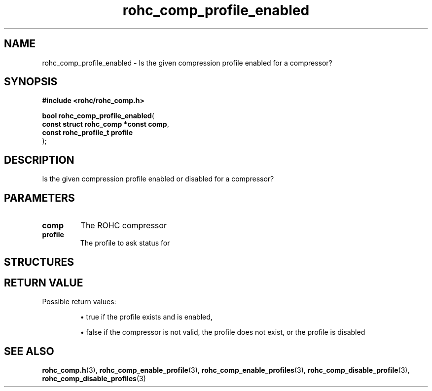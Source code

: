 .\" File automatically generated by doxy2man0.1
.\" Generation date: dim. sept. 7 2014
.TH rohc_comp_profile_enabled 3 2014-09-07 "ROHC" "ROHC library Programmer's Manual"
.SH "NAME"
rohc_comp_profile_enabled \- Is the given compression profile enabled for a compressor?
.SH SYNOPSIS
.nf
.B #include <rohc/rohc_comp.h>
.sp
\fBbool rohc_comp_profile_enabled\fP(
    \fBconst struct rohc_comp *const  comp\fP,
    \fBconst rohc_profile_t           profile\fP
);
.fi
.SH DESCRIPTION
.PP 
Is the given compression profile enabled or disabled for a compressor?
.SH PARAMETERS
.TP
.B comp
The ROHC compressor 
.TP
.B profile
The profile to ask status for 
.SH STRUCTURES
.SH RETURN VALUE
.PP
Possible return values: 
.RS

\(bu true if the profile exists and is enabled, 

\(bu false if the compressor is not valid, the profile does not exist, or the profile is disabled


.RE


.SH SEE ALSO
.BR rohc_comp.h (3),
.BR rohc_comp_enable_profile (3),
.BR rohc_comp_enable_profiles (3),
.BR rohc_comp_disable_profile (3),
.BR rohc_comp_disable_profiles (3)
